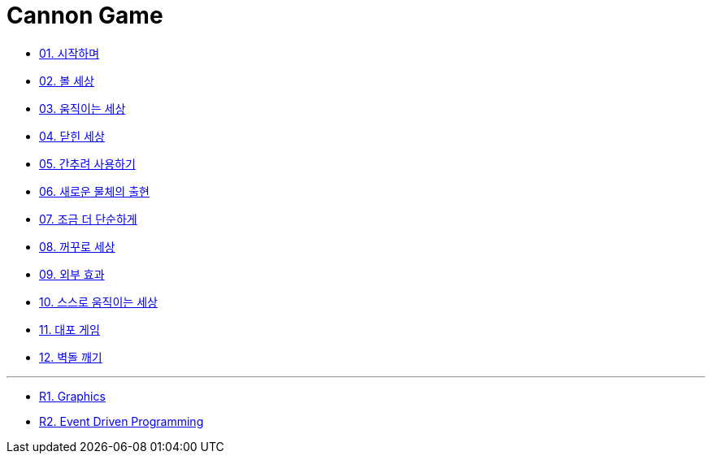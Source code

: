 = Cannon Game

* link:./doc/01.introduction.adoc[01. 시작하며]
* link:./doc/02.ball_world.adoc[02. 볼 세상]
* link:./doc/03.movable_world.adoc[03. 움직이는 세상]
* link:./doc/04.bounded_world.adoc[04. 닫힌 세상]
* link:./doc/05.abstract.adoc[05. 간추려 사용하기]
* link:./doc/06.new_object_box.adoc[06. 새로운 물체의 출현]
* link:./doc/07.simple_world.adoc[07. 조금 더 단순하게]
* link:./doc/08.upside_down.adoc#[08. 꺼꾸로 세상]
* link:./doc/09.external_effect.adoc[09. 외부 효과]
* link:./doc/10.self_moving_world.adoc[10. 스스로 움직이는 세상]
* link:./doc/11.cannon_game.adoc[11. 대포 게임]
* link:./doc/12.break_bricks.adoc[12. 벽돌 깨기]

---

* link:./doc/r1.graphics.adoc[R1. Graphics]
* link:./doc/r2.event_driven_programming.adoc[R2. Event Driven Programming]
